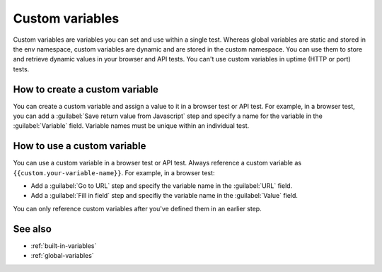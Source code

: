 .. _custom-variables:

*********************************************************************
Custom variables 
*********************************************************************

.. meta::
    :description: Define a custom variable that you can use in an individual synthetic test.


Custom variables are variables you can set and use within a single test. Whereas global variables are static and stored in the env namespace, custom variables are dynamic and are stored in the custom namespace.  You can use them to store and retrieve dynamic values in your browser and API tests. You can't use custom variables in uptime (HTTP or port) tests.


How to create a custom variable
=====================================================================

You can create a custom variable and assign a value to it in a browser test or API test.  For example, in a browser test, you can add a :guilabel:`Save return value from Javascript` step and specify a name for the variable in the :guilabel:`Variable` field. Variable names must be unique within an individual test.

How to use a custom variable
=====================================================================

You can use a custom variable in a browser test or API test. Always reference a custom variable as ``{{custom.your-variable-name}}``. For example, in a browser test:

* Add a :guilabel:`Go to URL` step and specify the variable name in the :guilabel:`URL` field. 

* Add a :guilabel:`Fill in field` step and specifiy the variable name in the :guilabel:`Value` field.


You can only reference custom variables after you've defined them in an earlier step.


See also
=====================================================================

* :ref:`built-in-variables`
* :ref:`global-variables`


